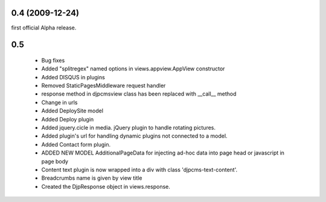 
0.4 (2009-12-24)
=====================
first official Alpha release.

0.5
=====================

 * Bug fixes
 * Added "splitregex" named options in views.appview.AppView constructor 
 * Added DISQUS in plugins
 * Removed StaticPagesMiddleware request handler
 * response method in djpcmsview class has been replaced with __call__ method
 * Change in urls
 * Added DeploySite model
 * Added Deploy plugin
 * Added jquery.cicle in media. jQuery plugin to handle rotating pictures.
 * Added plugin's url for handling dynamic plugins not connected to a model.
 * Added Contact form plugin.
 * ADDED NEW MODEL AdditionalPageData for injecting ad-hoc data into page head or javascript in page body
 * Content text plugin is now wrapped into a div with class 'djpcms-text-content'.
 * Breadcrumbs name is given by view title
 * Created the DjpResponse object in views.response.